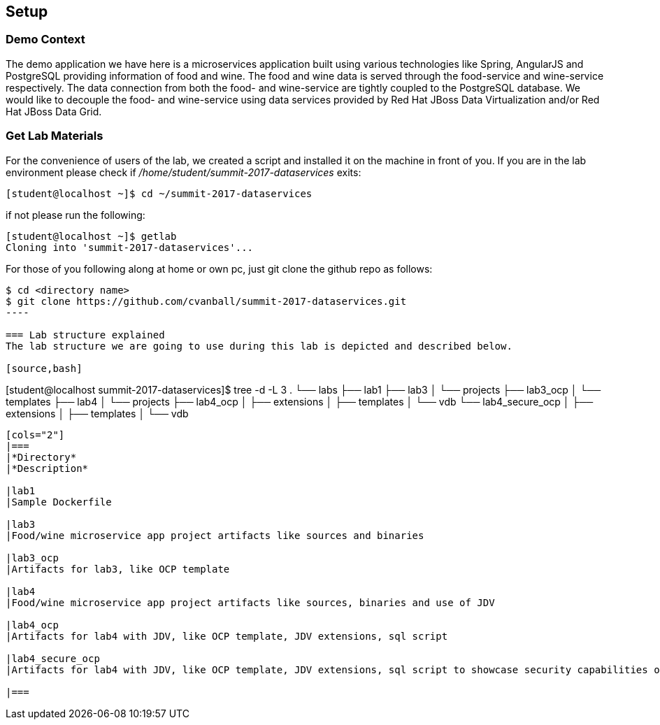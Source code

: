 == Setup

=== Demo Context
The demo application we have here is a microservices application built using various technologies like Spring, AngularJS and PostgreSQL providing information of food and wine. The food and wine data is served through the food-service and wine-service respectively. The data connection from both the food- and wine-service are tightly coupled to the PostgreSQL database. We would like to decouple the food- and wine-service using data services provided by Red Hat JBoss Data Virtualization and/or Red Hat JBoss Data Grid.

=== Get Lab Materials
For the convenience of users of the lab, we created a script and installed it on the machine in front of you. If you are in the lab environment please check if _/home/student/summit-2017-dataservices_ exits:

[source,bash]
----
[student@localhost ~]$ cd ~/summit-2017-dataservices
----

if not please run the following:

[source,bash]
----
[student@localhost ~]$ getlab
Cloning into 'summit-2017-dataservices'...
----

For those of you following along at home or own pc, just git clone the github repo as follows:

[source,bash]
----
$ cd <directory name>
$ git clone https://github.com/cvanball/summit-2017-dataservices.git
----

=== Lab structure explained
The lab structure we are going to use during this lab is depicted and described below. 

[source,bash]
----
[student@localhost summit-2017-dataservices]$ tree -d -L 3
.
└── labs
	├── lab1
	├── lab3
	│   └── projects
	├── lab3_ocp
	│   └── templates
	├── lab4
	│   └── projects
	├── lab4_ocp
	│   ├── extensions
	│   ├── templates
	│   └── vdb
	└── lab4_secure_ocp
	│   ├── extensions
	│   ├── templates
	│   └── vdb
----

[cols="2"] 
|===
|*Directory*
|*Description*

|lab1
|Sample Dockerfile 

|lab3
|Food/wine microservice app project artifacts like sources and binaries

|lab3_ocp
|Artifacts for lab3, like OCP template

|lab4
|Food/wine microservice app project artifacts like sources, binaries and use of JDV

|lab4_ocp
|Artifacts for lab4 with JDV, like OCP template, JDV extensions, sql script

|lab4_secure_ocp
|Artifacts for lab4 with JDV, like OCP template, JDV extensions, sql script to showcase security capabilities of JDV

|===